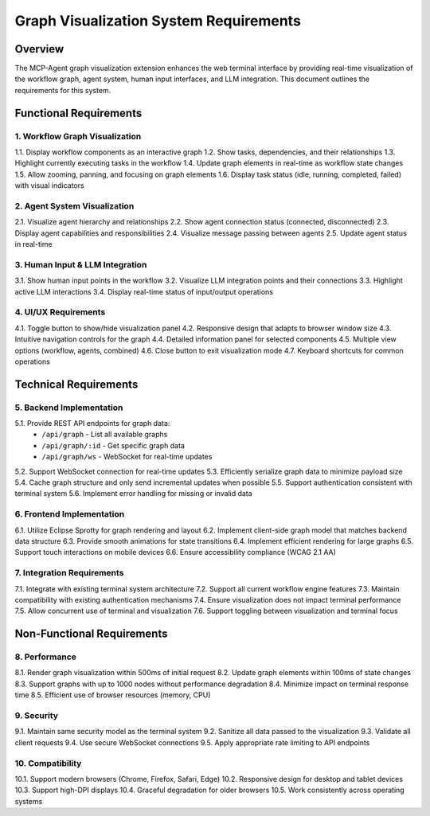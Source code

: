 ========================================
Graph Visualization System Requirements
========================================

Overview
--------

The MCP-Agent graph visualization extension enhances the web terminal interface by providing
real-time visualization of the workflow graph, agent system, human input interfaces, and LLM
integration. This document outlines the requirements for this system.

Functional Requirements
-----------------------

1. Workflow Graph Visualization
~~~~~~~~~~~~~~~~~~~~~~~~~~~~~~~~

1.1. Display workflow components as an interactive graph
1.2. Show tasks, dependencies, and their relationships
1.3. Highlight currently executing tasks in the workflow
1.4. Update graph elements in real-time as workflow state changes
1.5. Allow zooming, panning, and focusing on graph elements
1.6. Display task status (idle, running, completed, failed) with visual indicators

2. Agent System Visualization
~~~~~~~~~~~~~~~~~~~~~~~~~~~~~

2.1. Visualize agent hierarchy and relationships
2.2. Show agent connection status (connected, disconnected)
2.3. Display agent capabilities and responsibilities
2.4. Visualize message passing between agents
2.5. Update agent status in real-time

3. Human Input & LLM Integration
~~~~~~~~~~~~~~~~~~~~~~~~~~~~~~~~

3.1. Show human input points in the workflow
3.2. Visualize LLM integration points and their connections
3.3. Highlight active LLM interactions
3.4. Display real-time status of input/output operations

4. UI/UX Requirements
~~~~~~~~~~~~~~~~~~~~

4.1. Toggle button to show/hide visualization panel
4.2. Responsive design that adapts to browser window size
4.3. Intuitive navigation controls for the graph
4.4. Detailed information panel for selected components
4.5. Multiple view options (workflow, agents, combined)
4.6. Close button to exit visualization mode
4.7. Keyboard shortcuts for common operations

Technical Requirements
---------------------

5. Backend Implementation
~~~~~~~~~~~~~~~~~~~~~~~~

5.1. Provide REST API endpoints for graph data:
    - ``/api/graph`` - List all available graphs
    - ``/api/graph/:id`` - Get specific graph data
    - ``/api/graph/ws`` - WebSocket for real-time updates

5.2. Support WebSocket connection for real-time updates
5.3. Efficiently serialize graph data to minimize payload size
5.4. Cache graph structure and only send incremental updates when possible
5.5. Support authentication consistent with terminal system
5.6. Implement error handling for missing or invalid data

6. Frontend Implementation
~~~~~~~~~~~~~~~~~~~~~~~~~

6.1. Utilize Eclipse Sprotty for graph rendering and layout
6.2. Implement client-side graph model that matches backend data structure
6.3. Provide smooth animations for state transitions
6.4. Implement efficient rendering for large graphs
6.5. Support touch interactions on mobile devices
6.6. Ensure accessibility compliance (WCAG 2.1 AA)

7. Integration Requirements
~~~~~~~~~~~~~~~~~~~~~~~~~~

7.1. Integrate with existing terminal system architecture
7.2. Support all current workflow engine features
7.3. Maintain compatibility with existing authentication mechanisms
7.4. Ensure visualization does not impact terminal performance
7.5. Allow concurrent use of terminal and visualization
7.6. Support toggling between visualization and terminal focus

Non-Functional Requirements
--------------------------

8. Performance
~~~~~~~~~~~~~

8.1. Render graph visualization within 500ms of initial request
8.2. Update graph elements within 100ms of state changes
8.3. Support graphs with up to 1000 nodes without performance degradation
8.4. Minimize impact on terminal response time
8.5. Efficient use of browser resources (memory, CPU)

9. Security
~~~~~~~~~~

9.1. Maintain same security model as the terminal system
9.2. Sanitize all data passed to the visualization
9.3. Validate all client requests
9.4. Use secure WebSocket connections
9.5. Apply appropriate rate limiting to API endpoints

10. Compatibility
~~~~~~~~~~~~~~~~

10.1. Support modern browsers (Chrome, Firefox, Safari, Edge)
10.2. Responsive design for desktop and tablet devices
10.3. Support high-DPI displays
10.4. Graceful degradation for older browsers
10.5. Work consistently across operating systems 